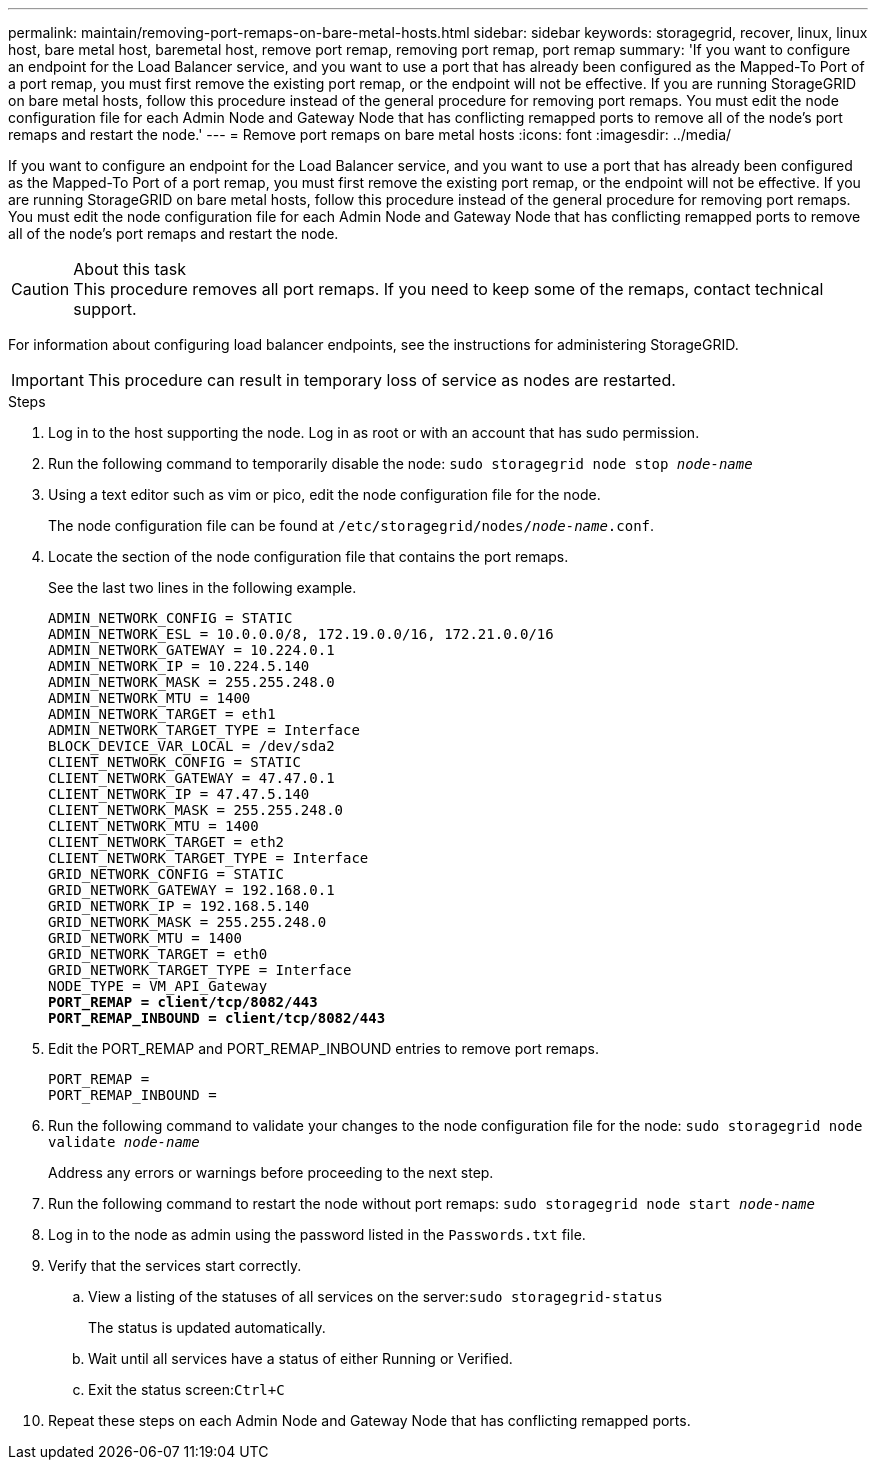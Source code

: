 ---
permalink: maintain/removing-port-remaps-on-bare-metal-hosts.html
sidebar: sidebar
keywords: storagegrid, recover, linux, linux host, bare metal host, baremetal host, remove port remap, removing port remap, port remap
summary: 'If you want to configure an endpoint for the Load Balancer service, and you want to use a port that has already been configured as the Mapped-To Port of a port remap, you must first remove the existing port remap, or the endpoint will not be effective. If you are running StorageGRID on bare metal hosts, follow this procedure instead of the general procedure for removing port remaps. You must edit the node configuration file for each Admin Node and Gateway Node that has conflicting remapped ports to remove all of the node’s port remaps and restart the node.'
---
= Remove port remaps on bare metal hosts
:icons: font
:imagesdir: ../media/

[.lead]
If you want to configure an endpoint for the Load Balancer service, and you want to use a port that has already been configured as the Mapped-To Port of a port remap, you must first remove the existing port remap, or the endpoint will not be effective. If you are running StorageGRID on bare metal hosts, follow this procedure instead of the general procedure for removing port remaps. You must edit the node configuration file for each Admin Node and Gateway Node that has conflicting remapped ports to remove all of the node's port remaps and restart the node.

.About this task

CAUTION: This procedure removes all port remaps. If you need to keep some of the remaps, contact technical support.

For information about configuring load balancer endpoints, see the instructions for administering StorageGRID.

IMPORTANT: This procedure can result in temporary loss of service as nodes are restarted.

.Steps

. Log in to the host supporting the node. Log in as root or with an account that has sudo permission.
. Run the following command to temporarily disable the node: `sudo storagegrid node stop _node-name_`
. Using a text editor such as vim or pico, edit the node configuration file for the node.
+
The node configuration file can be found at `/etc/storagegrid/nodes/_node-name_.conf`.

. Locate the section of the node configuration file that contains the port remaps.
+
See the last two lines in the following example.
+
[source]
[subs="specialcharacters,quotes"]
----
ADMIN_NETWORK_CONFIG = STATIC
ADMIN_NETWORK_ESL = 10.0.0.0/8, 172.19.0.0/16, 172.21.0.0/16
ADMIN_NETWORK_GATEWAY = 10.224.0.1
ADMIN_NETWORK_IP = 10.224.5.140
ADMIN_NETWORK_MASK = 255.255.248.0
ADMIN_NETWORK_MTU = 1400
ADMIN_NETWORK_TARGET = eth1
ADMIN_NETWORK_TARGET_TYPE = Interface
BLOCK_DEVICE_VAR_LOCAL = /dev/sda2
CLIENT_NETWORK_CONFIG = STATIC
CLIENT_NETWORK_GATEWAY = 47.47.0.1
CLIENT_NETWORK_IP = 47.47.5.140
CLIENT_NETWORK_MASK = 255.255.248.0
CLIENT_NETWORK_MTU = 1400
CLIENT_NETWORK_TARGET = eth2
CLIENT_NETWORK_TARGET_TYPE = Interface
GRID_NETWORK_CONFIG = STATIC
GRID_NETWORK_GATEWAY = 192.168.0.1
GRID_NETWORK_IP = 192.168.5.140
GRID_NETWORK_MASK = 255.255.248.0
GRID_NETWORK_MTU = 1400
GRID_NETWORK_TARGET = eth0
GRID_NETWORK_TARGET_TYPE = Interface
NODE_TYPE = VM_API_Gateway
*PORT_REMAP = client/tcp/8082/443*
*PORT_REMAP_INBOUND = client/tcp/8082/443*
----

. Edit the PORT_REMAP and PORT_REMAP_INBOUND entries to remove port remaps.
+
----
PORT_REMAP =
PORT_REMAP_INBOUND =
----

. Run the following command to validate your changes to the node configuration file for the node: ``sudo storagegrid node validate _node-name_``
+
Address any errors or warnings before proceeding to the next step.

. Run the following command to restart the node without port remaps: `sudo storagegrid node start _node-name_`
. Log in to the node as admin using the password listed in the `Passwords.txt` file.
. Verify that the services start correctly.
 .. View a listing of the statuses of all services on the server:``sudo storagegrid-status``
+
The status is updated automatically.

 .. Wait until all services have a status of either Running or Verified.
 .. Exit the status screen:``Ctrl+C``
. Repeat these steps on each Admin Node and Gateway Node that has conflicting remapped ports.
